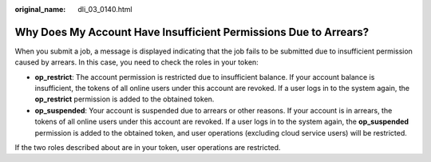 :original_name: dli_03_0140.html

.. _dli_03_0140:

Why Does My Account Have Insufficient Permissions Due to Arrears?
=================================================================

When you submit a job, a message is displayed indicating that the job fails to be submitted due to insufficient permission caused by arrears. In this case, you need to check the roles in your token:

-  **op_restrict**: The account permission is restricted due to insufficient balance. If your account balance is insufficient, the tokens of all online users under this account are revoked. If a user logs in to the system again, the **op_restrict** permission is added to the obtained token.
-  **op_suspended**: Your account is suspended due to arrears or other reasons. If your account is in arrears, the tokens of all online users under this account are revoked. If a user logs in to the system again, the **op_suspended** permission is added to the obtained token, and user operations (excluding cloud service users) will be restricted.

If the two roles described about are in your token, user operations are restricted.
